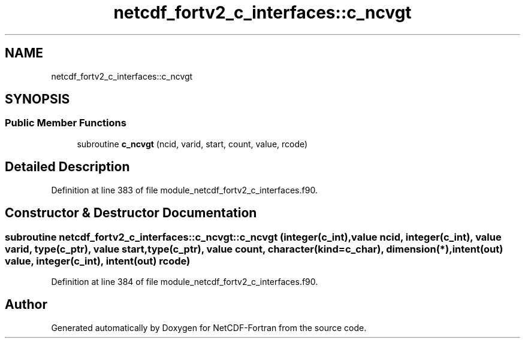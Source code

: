 .TH "netcdf_fortv2_c_interfaces::c_ncvgt" 3 "Wed Jan 17 2018" "Version 4.5.0-development" "NetCDF-Fortran" \" -*- nroff -*-
.ad l
.nh
.SH NAME
netcdf_fortv2_c_interfaces::c_ncvgt
.SH SYNOPSIS
.br
.PP
.SS "Public Member Functions"

.in +1c
.ti -1c
.RI "subroutine \fBc_ncvgt\fP (ncid, varid, start, count, value, rcode)"
.br
.in -1c
.SH "Detailed Description"
.PP 
Definition at line 383 of file module_netcdf_fortv2_c_interfaces\&.f90\&.
.SH "Constructor & Destructor Documentation"
.PP 
.SS "subroutine netcdf_fortv2_c_interfaces::c_ncvgt::c_ncvgt (integer(c_int), value ncid, integer(c_int), value varid, type(c_ptr), value start, type(c_ptr), value count, character(kind=c_char), dimension(*), intent(out) value, integer(c_int), intent(out) rcode)"

.PP
Definition at line 384 of file module_netcdf_fortv2_c_interfaces\&.f90\&.

.SH "Author"
.PP 
Generated automatically by Doxygen for NetCDF-Fortran from the source code\&.
